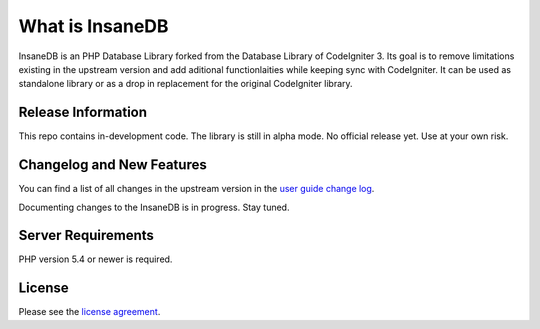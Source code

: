 ###################
What is InsaneDB
###################

InsaneDB is an PHP Database Library forked from the Database Library of CodeIgniter 3. 
Its goal is to remove limitations existing in the upstream version and add aditional
functionlaities while keeping sync with CodeIgniter. It can be used as standalone library or
as a drop in replacement for the original CodeIgniter library.

*******************
Release Information
*******************

This repo contains in-development code.
The library is still in alpha mode. No official release yet.
Use at your own risk.

**************************
Changelog and New Features
**************************

You can find a list of all changes in the upstream version in the `user
guide change log <https://github.com/bcit-ci/CodeIgniter/blob/develop/user_guide_src/source/changelog.rst>`_.

Documenting changes to the InsaneDB is in progress. Stay tuned.

*******************
Server Requirements
*******************

PHP version 5.4 or newer is required.

*******
License
*******

Please see the `license
agreement <https://github.com/madwings/InsaneDB/blob/master/license.txt>`_.
